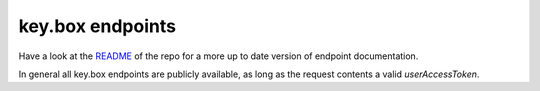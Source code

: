*****************
key.box endpoints
*****************
Have a look at the `README <https://git.insio.de/insio/key.box/src/branch/master/README.md>`_ of the repo for a more up to date version of endpoint documentation.

In general all key.box endpoints are publicly available, as long as the request contents a valid `userAccessToken`.

.. http:post:: /getKey

  Requesting the encrypted key data for a given userAccessToken

  **Example request**:

  .. sourcecode:: http

    POST /getKey HTTP/1.1
    Content-Type: application/json

  **Example response**:

  .. sourcecode:: http

    HTTP/1.1 200 OK
    Content-Type: application/json

    {
      "foo": 123
    }

  :form userAccessToken: generated access token for one request
  :status 200: if token was valid
  :status 404: when parameters are missing or invalid

.. http:post:: /newUser

.. http:post:: /pendingChange

.. http:post:: /applyPendingChange